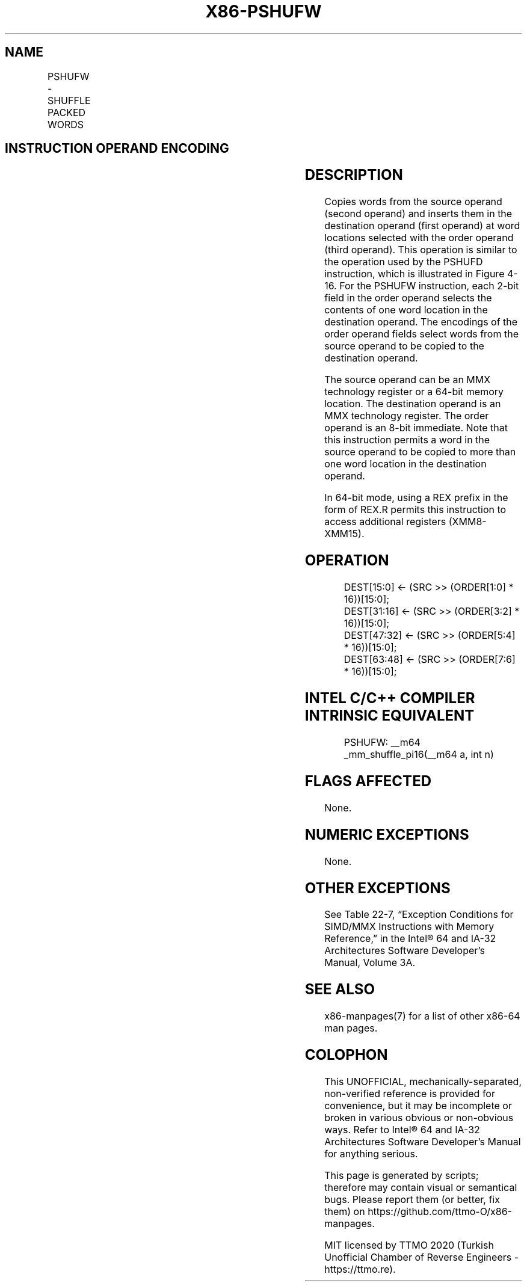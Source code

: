 .nh
.TH "X86-PSHUFW" "7" "May 2019" "TTMO" "Intel x86-64 ISA Manual"
.SH NAME
PSHUFW - SHUFFLE PACKED WORDS
.TS
allbox;
l l l l l 
l l l l l .
\fB\fCOpcode/Instruction\fR	\fB\fCOp/En\fR	\fB\fC64\-Bit Mode\fR	\fB\fCCompat/Leg Mode\fR	\fB\fCDescription\fR
NP 0F 70 /mm1, mm2/m64, imm8	RMI	Valid	Valid	Shuffle the words in mm1.
.TE

.SH INSTRUCTION OPERAND ENCODING
.TS
allbox;
l l l l l 
l l l l l .
Op/En	Operand 1	Operand 2	Operand 3	Operand 4
RMI	ModRM:reg (w)	ModRM:r/m (r)	imm8	NA
.TE

.SH DESCRIPTION
.PP
Copies words from the source operand (second operand) and inserts them
in the destination operand (first operand) at word locations selected
with the order operand (third operand). This operation is similar to the
operation used by the PSHUFD instruction, which is illustrated in Figure 4\-16\&. For the PSHUFW instruction,
each 2\-\&bit field in the order operand selects the contents of one word
location in the destination operand. The encodings of the order operand
fields select words from the source operand to be copied to the
destination operand.

.PP
The source operand can be an MMX technology register or a 64\-bit memory
location. The destination operand is an MMX technology register. The
order operand is an 8\-bit immediate. Note that this instruction permits
a word in the source operand to be copied to more than one word location
in the destination operand.

.PP
In 64\-bit mode, using a REX prefix in the form of REX.R permits this
instruction to access additional registers (XMM8\-XMM15).

.SH OPERATION
.PP
.RS

.nf
DEST[15:0] ← (SRC >> (ORDER[1:0] * 16))[15:0];
DEST[31:16] ← (SRC >> (ORDER[3:2] * 16))[15:0];
DEST[47:32] ← (SRC >> (ORDER[5:4] * 16))[15:0];
DEST[63:48] ← (SRC >> (ORDER[7:6] * 16))[15:0];

.fi
.RE

.SH INTEL C/C++ COMPILER INTRINSIC EQUIVALENT
.PP
.RS

.nf
PSHUFW: \_\_m64 \_mm\_shuffle\_pi16(\_\_m64 a, int n)

.fi
.RE

.SH FLAGS AFFECTED
.PP
None.

.SH NUMERIC EXCEPTIONS
.PP
None.

.SH OTHER EXCEPTIONS
.PP
See Table 22\-7, “Exception Conditions
for SIMD/MMX Instructions with Memory Reference,” in the Intel® 64 and
IA\-32 Architectures Software Developer’s Manual, Volume 3A.

.SH SEE ALSO
.PP
x86\-manpages(7) for a list of other x86\-64 man pages.

.SH COLOPHON
.PP
This UNOFFICIAL, mechanically\-separated, non\-verified reference is
provided for convenience, but it may be incomplete or broken in
various obvious or non\-obvious ways. Refer to Intel® 64 and IA\-32
Architectures Software Developer’s Manual for anything serious.

.br
This page is generated by scripts; therefore may contain visual or semantical bugs. Please report them (or better, fix them) on https://github.com/ttmo-O/x86-manpages.

.br
MIT licensed by TTMO 2020 (Turkish Unofficial Chamber of Reverse Engineers - https://ttmo.re).
